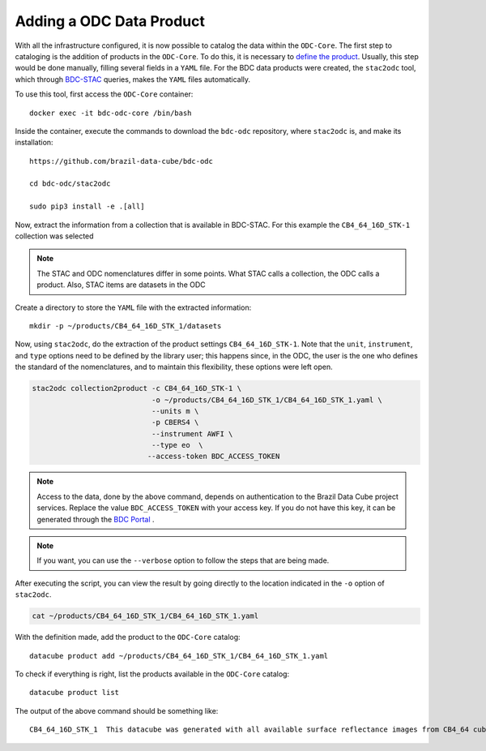 ..
    This file is part of bdc-odc
    Copyright 2020 INPE.

    bdc-odc is free software; you can redistribute it and/or modify it
    under the terms of the MIT License; see LICENSE file for more details.

Adding a ODC Data Product
==========================

With all the infrastructure configured, it is now possible to catalog the data within the ``ODC-Core``. The first step to cataloging is the addition of products in the ``ODC-Core``. To do this, it is necessary to `define the product <https://datacube-core.readthedocs.io/en/latest/ops/product.html>`_. Usually, this step would be done manually, filling several fields in a ``YAML`` file. For the BDC data products were created, the ``stac2odc`` tool, which through `BDC-STAC <https://github.com/brazil-data-cube/bdc-stac>`_ queries, makes the ``YAML`` files automatically.

To use this tool, first access the ``ODC-Core`` container::

    docker exec -it bdc-odc-core /bin/bash


Inside the container, execute the commands to download the ``bdc-odc`` repository, where ``stac2odc`` is, and make its installation::

    https://github.com/brazil-data-cube/bdc-odc

    cd bdc-odc/stac2odc

    sudo pip3 install -e .[all]


Now, extract the information from a collection that is available in BDC-STAC. For this example the ``CB4_64_16D_STK-1`` collection was selected

.. note::

    The STAC and ODC nomenclatures differ in some points. What STAC calls a collection, the ODC calls a product. Also, STAC items are datasets in the ODC


Create a directory to store the ``YAML`` file with the extracted information::

    mkdir -p ~/products/CB4_64_16D_STK_1/datasets


Now, using ``stac2odc``, do the extraction of the product settings ``CB4_64_16D_STK-1``. Note that the ``unit``, ``instrument``, and ``type`` options need to be defined by the library user; this happens since, in the ODC, the user is the one who defines the standard of the nomenclatures, and to maintain this flexibility, these options were left open.

.. code-block:: shell

    stac2odc collection2product -c CB4_64_16D_STK-1 \
                                -o ~/products/CB4_64_16D_STK_1/CB4_64_16D_STK_1.yaml \
                                --units m \
                                -p CBERS4 \
                                --instrument AWFI \
                                --type eo  \
                               --access-token BDC_ACCESS_TOKEN

.. note::

    Access to the data, done by the above command, depends on authentication to the Brazil Data Cube project services. Replace the value ``BDC_ACCESS_TOKEN`` with your access key. If you do not have this key, it can be generated through the `BDC Portal <https://brazildatacube.dpi.inpe.br/portal/>`_ .

.. note::

    If you want, you can use the ``--verbose`` option to follow the steps that are being made.


After executing the script, you can view the result by going directly to the location indicated in the ``-o`` option of ``stac2odc``.


.. code-block:: shell

    cat ~/products/CB4_64_16D_STK_1/CB4_64_16D_STK_1.yaml


With the definition made, add the product to the ``ODC-Core`` catalog::

    datacube product add ~/products/CB4_64_16D_STK_1/CB4_64_16D_STK_1.yaml


To check if everything is right, list the products available in the ``ODC-Core`` catalog::

    datacube product list


The output of the above command should be something like::

    CB4_64_16D_STK_1  This datacube was generated with all available surface reflectance images from CB4_64 cube. The data is provided with 64 meters of spatial resolution, reprojected and cropped to BDC_LG grid, considering a temporal compositing function of 16 days using the best pixel approach (Stack)
